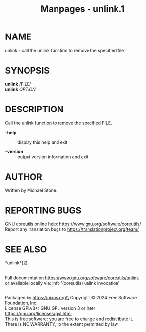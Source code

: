 #+TITLE: Manpages - unlink.1
* NAME
unlink - call the unlink function to remove the specified file

* SYNOPSIS
*unlink* /FILE/\\
*unlink* /OPTION/

* DESCRIPTION
Call the unlink function to remove the specified FILE.

- *--help* :: display this help and exit

- *--version* :: output version information and exit

* AUTHOR
Written by Michael Stone.

* REPORTING BUGS
GNU coreutils online help: <https://www.gnu.org/software/coreutils/>\\
Report any translation bugs to <https://translationproject.org/team/>

* SEE ALSO
*unlink*(2)

\\
Full documentation <https://www.gnu.org/software/coreutils/unlink>\\
or available locally via: info '(coreutils) unlink invocation'

\\
Packaged by https://nixos.org\\
Copyright © 2024 Free Software Foundation, Inc.\\
License GPLv3+: GNU GPL version 3 or later
<https://gnu.org/licenses/gpl.html>.\\
This is free software: you are free to change and redistribute it.\\
There is NO WARRANTY, to the extent permitted by law.
